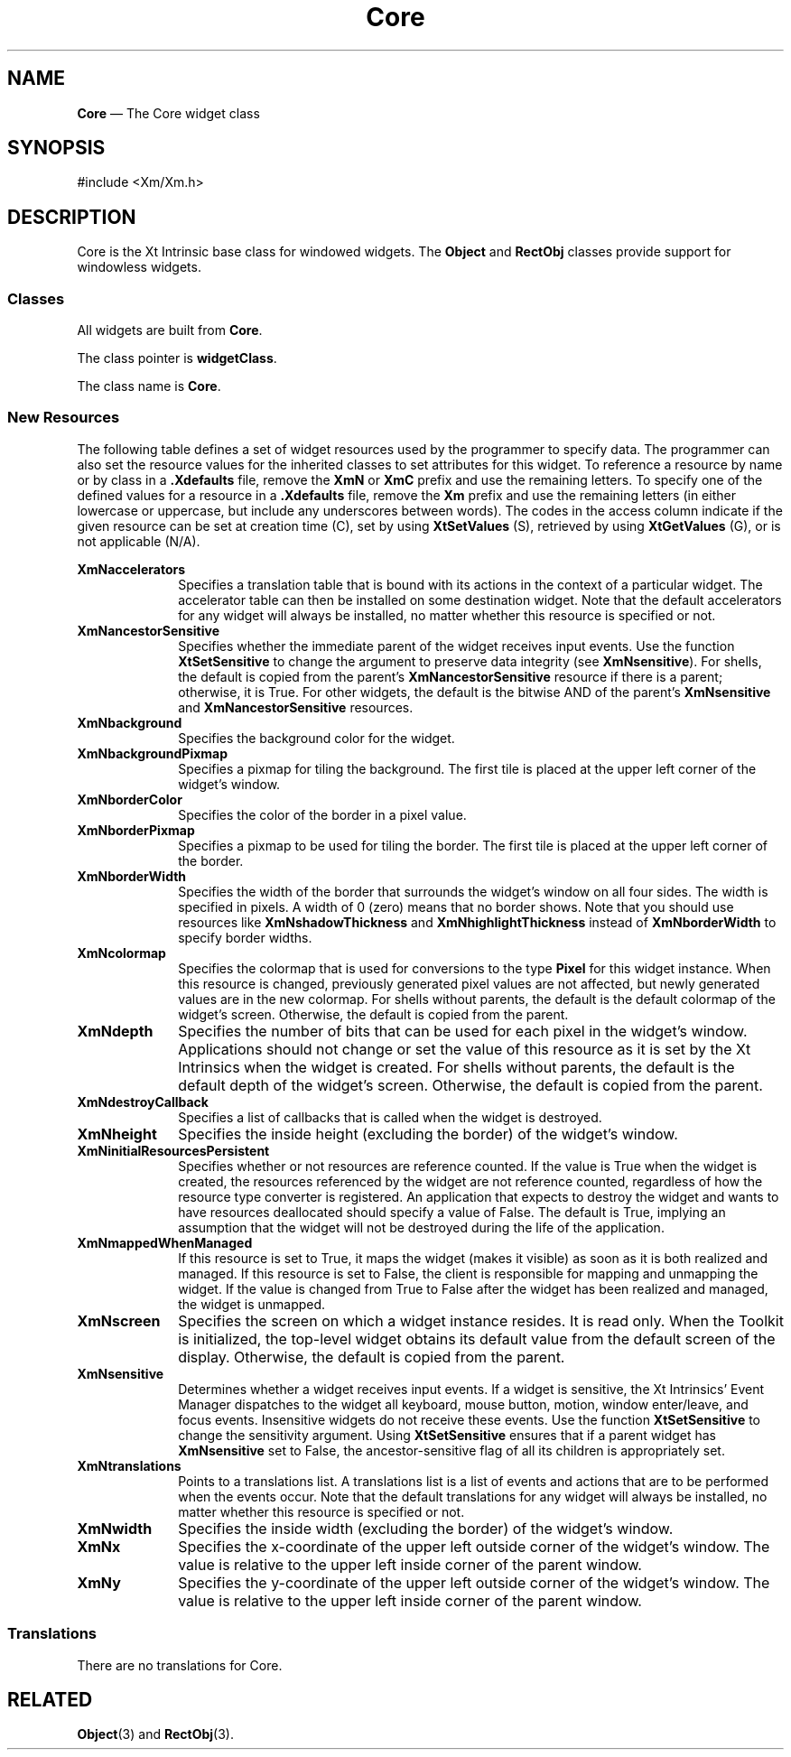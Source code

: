 '\" t
...\" Core.sgm /main/9 1996/09/08 21:41:56 rws $
.de P!
.fl
\!!1 setgray
.fl
\\&.\"
.fl
\!!0 setgray
.fl			\" force out current output buffer
\!!save /psv exch def currentpoint translate 0 0 moveto
\!!/showpage{}def
.fl			\" prolog
.sy sed -e 's/^/!/' \\$1\" bring in postscript file
\!!psv restore
.
.de pF
.ie     \\*(f1 .ds f1 \\n(.f
.el .ie \\*(f2 .ds f2 \\n(.f
.el .ie \\*(f3 .ds f3 \\n(.f
.el .ie \\*(f4 .ds f4 \\n(.f
.el .tm ? font overflow
.ft \\$1
..
.de fP
.ie     !\\*(f4 \{\
.	ft \\*(f4
.	ds f4\"
'	br \}
.el .ie !\\*(f3 \{\
.	ft \\*(f3
.	ds f3\"
'	br \}
.el .ie !\\*(f2 \{\
.	ft \\*(f2
.	ds f2\"
'	br \}
.el .ie !\\*(f1 \{\
.	ft \\*(f1
.	ds f1\"
'	br \}
.el .tm ? font underflow
..
.ds f1\"
.ds f2\"
.ds f3\"
.ds f4\"
.ta 8n 16n 24n 32n 40n 48n 56n 64n 72n 
.TH "Core" "library call"
.SH "NAME"
\fBCore\fP \(em The Core widget class
.iX "Core"
.iX "widget class" "Core"
.SH "SYNOPSIS"
.PP
.nf
#include <Xm/Xm\&.h>
.fi
.SH "DESCRIPTION"
.PP
Core is the Xt Intrinsic base class for windowed widgets\&. The
\fBObject\fP and \fBRectObj\fP classes provide support for windowless
widgets\&.
.SS "Classes"
.PP
All widgets are built from \fBCore\fP\&.
.PP
The class pointer is \fBwidgetClass\fP\&.
.PP
The class name is \fBCore\fP\&.
.SS "New Resources"
.PP
The following table defines a set of widget resources used by the programmer
to specify data\&. The programmer can also set the resource values for the
inherited classes to set attributes for this widget\&. To reference a
resource by name or by class in a \fB\&.Xdefaults\fP file, remove the \fBXmN\fP or
\fBXmC\fP prefix and use the remaining letters\&. To specify one of the defined
values for a resource in a \fB\&.Xdefaults\fP file, remove the \fBXm\fP prefix and use
the remaining letters (in either lowercase or uppercase, but include any
underscores between words)\&.
The codes in the access column indicate if the given resource can be
set at creation time (C),
set by using \fBXtSetValues\fP (S),
retrieved by using \fBXtGetValues\fP (G), or is not applicable (N/A)\&.
.PP
.TS
tab() box;
c s s s s
l| l| l| l| l.
\fBCore Resource Set\fP
\fBName\fP\fBClass\fP\fBType\fP\fBDefault\fP\fBAccess\fP
_____
XmNacceleratorsXmCAcceleratorsXtAcceleratorsdynamicCSG
_____
XmNancestorSensitiveXmCSensitiveBooleandynamicG
_____
XmNbackgroundXmCBackgroundPixeldynamicCSG
_____
XmNbackgroundPixmapXmCPixmapPixmapXmUNSPECIFIED_PIXMAPCSG
_____
XmNborderColorXmCBorderColorPixelXtDefaultForegroundCSG
_____
XmNborderPixmapXmCPixmapPixmapXmUNSPECIFIED_PIXMAPCSG
_____
XmNborderWidthXmCBorderWidthDimension1CSG
_____
XmNcolormapXmCColormapColormapdynamicCG
_____
XmNdepthXmCDepthintdynamicCG
_____
XmNdestroyCallbackXmCCallbackXtCallbackListNULLC
_____
XmNheightXmCHeightDimensiondynamicCSG
_____
XmNinitialResourcesPersistentXmCInitialResourcesPersistentBooleanTrueC
_____
XmNmappedWhenManagedXmCMappedWhenManagedBooleanTrueCSG
_____
XmNscreenXmCScreenScreen *dynamicCG
_____
XmNsensitiveXmCSensitiveBooleanTrueCSG
_____
XmNtranslationsXmCTranslationsXtTranslationsdynamicCSG
_____
XmNwidthXmCWidthDimensiondynamicCSG
_____
XmNxXmCPositionPosition0CSG
_____
XmNyXmCPositionPosition0CSG
_____
.TE
.IP "\fBXmNaccelerators\fP" 10
Specifies a translation table that is bound with its actions in the context
of a particular widget\&. The accelerator table can then be installed on some
destination widget\&.
Note that the default accelerators for any widget will always be
installed, no matter whether this resource is specified or not\&.
.IP "\fBXmNancestorSensitive\fP" 10
Specifies whether the immediate parent of the widget receives input
events\&. Use the function \fBXtSetSensitive\fP to change the argument
to preserve data integrity (see \fBXmNsensitive\fP)\&.
For shells, the default is copied from the parent\&'s
\fBXmNancestorSensitive\fP resource if there is a parent; otherwise, it
is True\&.
For other widgets, the default is the bitwise AND of the parent\&'s
\fBXmNsensitive\fP and \fBXmNancestorSensitive\fP resources\&.
.IP "\fBXmNbackground\fP" 10
Specifies the background color for the widget\&.
.IP "\fBXmNbackgroundPixmap\fP" 10
Specifies a pixmap for tiling the background\&. The first tile is
placed at the upper left corner of the widget\&'s window\&.
.IP "\fBXmNborderColor\fP" 10
Specifies the color of the border in a pixel value\&.
.IP "\fBXmNborderPixmap\fP" 10
Specifies a pixmap to be used for tiling the border\&. The first tile is
placed at the upper left corner of the border\&.
.IP "\fBXmNborderWidth\fP" 10
Specifies the width of the border that surrounds the widget\&'s window on all
four sides\&. The width is specified in pixels\&. A width of 0 (zero) means that
no border shows\&.
Note that you should use resources like \fBXmNshadowThickness\fP and
\fBXmNhighlightThickness\fP instead of \fBXmNborderWidth\fP to specify
border widths\&.
.IP "\fBXmNcolormap\fP" 10
Specifies the colormap that is used for conversions to the type
\fBPixel\fP for this widget instance\&. When this resource
is changed, previously
generated pixel values are not affected, but newly generated
values are in the new colormap\&.
For shells without parents, the default is the default colormap of the
widget\&'s screen\&.
Otherwise, the default is copied from the parent\&.
.IP "\fBXmNdepth\fP" 10
Specifies the number of bits that can be used for each pixel in the
widget\&'s window\&. Applications should not change or set the value of this
resource as it is set by the Xt Intrinsics when the widget is created\&.
For shells without parents, the default is the default depth of the
widget\&'s screen\&.
Otherwise, the default is copied from the parent\&.
.IP "\fBXmNdestroyCallback\fP" 10
Specifies a list of callbacks that is called when the widget
is destroyed\&.
.IP "\fBXmNheight\fP" 10
Specifies the inside height (excluding the border) of the widget\&'s
window\&.
.IP "\fBXmNinitialResourcesPersistent\fP" 10
Specifies whether or not resources are reference counted\&.
If the value is True when the widget is created, the resources
referenced by the widget are not reference counted, regardless of how
the resource type converter is registered\&.
An application that expects to destroy the widget and wants to have
resources deallocated should specify a value of False\&.
The default is True, implying an assumption that the widget will not be
destroyed during the life of the application\&.
.IP "\fBXmNmappedWhenManaged\fP" 10
If this resource is set to True,
it maps the widget (makes it visible) as soon as it is both
realized and managed\&.
If this resource is set to False, the client is responsible for
mapping and unmapping the widget\&. If the value is changed from True to
False after the widget has been realized and managed, the widget is
unmapped\&.
.IP "\fBXmNscreen\fP" 10
Specifies the screen on which a widget instance resides\&.
It is read only\&.
When the Toolkit is initialized, the top-level widget obtains its
default value from the default screen of the display\&.
Otherwise, the default is copied from the parent\&.
.IP "\fBXmNsensitive\fP" 10
Determines whether a widget receives input events\&. If a widget is
sensitive, the Xt Intrinsics\&' Event Manager dispatches to the widget all
keyboard, mouse button, motion, window enter/leave, and focus events\&.
Insensitive widgets do not receive these events\&. Use the function
\fBXtSetSensitive\fP to change the sensitivity argument\&. Using
\fBXtSetSensitive\fP ensures that if a parent widget has
\fBXmNsensitive\fP set to False, the ancestor-sensitive flag of all its
children is appropriately set\&.
.IP "\fBXmNtranslations\fP" 10
Points to a translations list\&. A translations list is a list of events and
actions that are to be performed when the events occur\&.
Note that the default translations for any widget will always be
installed, no matter whether this resource is specified or not\&.
.IP "\fBXmNwidth\fP" 10
Specifies the inside width (excluding the border) of the widget\&'s
window\&.
.IP "\fBXmNx\fP" 10
Specifies the x-coordinate of the upper left outside corner of the
widget\&'s window\&.
The value is relative to the upper left inside corner of the parent
window\&.
.IP "\fBXmNy\fP" 10
Specifies the y-coordinate of the upper left outside corner of the
widget\&'s window\&.
The value is relative to the upper left inside corner of the parent
window\&.
.SS "Translations"
.PP
There are no translations for Core\&.
.SH "RELATED"
.PP
\fBObject\fP(3)
and
\fBRectObj\fP(3)\&.
...\" created by instant / docbook-to-man, Sun 22 Dec 1996, 20:16
